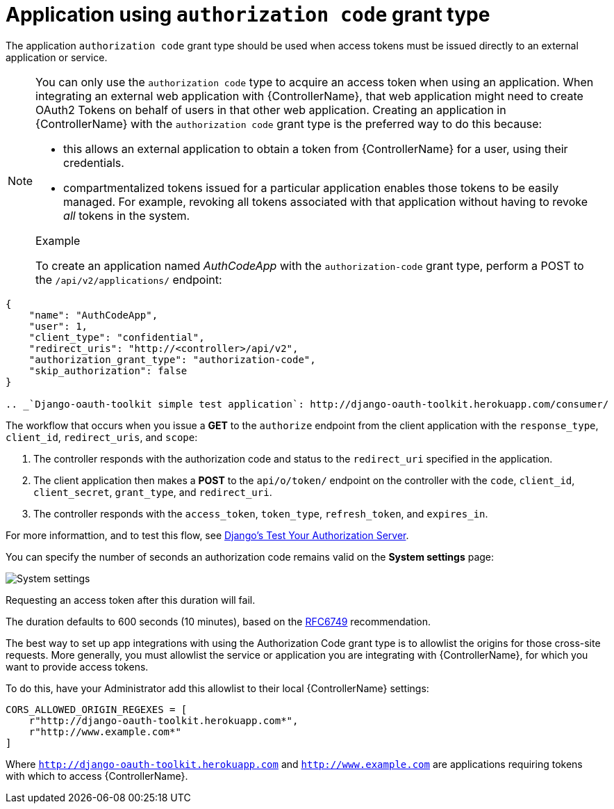 [id="ref-controller-auth-code-grant-type"]

= Application using `authorization code` grant type

The application `authorization code` grant type should be used when access tokens must be issued directly to an external application or service.

[NOTE]
====
You can only use the `authorization code` type to acquire an access token when using an application. 
When integrating an external web application with {ControllerName}, that web application might need to create OAuth2 Tokens on behalf of users in that other web application. 
Creating an application in {ControllerName} with the `authorization code` grant type is the preferred way to do this because:

* this allows an external application to obtain a token from {ControllerName} for a user, using their credentials.
* compartmentalized tokens issued for a particular application enables those tokens to be easily managed. For example, revoking all tokens associated with that application without having to revoke _all_ tokens in the system.

.Example
To create an application named _AuthCodeApp_ with the `authorization-code` grant type, perform a POST to the `/api/v2/applications/` endpoint:
====

[literal, options="nowrap" subs="+attributes"]
----
{
    "name": "AuthCodeApp",
    "user": 1,
    "client_type": "confidential",
    "redirect_uris": "http://<controller>/api/v2",
    "authorization_grant_type": "authorization-code",
    "skip_authorization": false
}

.. _`Django-oauth-toolkit simple test application`: http://django-oauth-toolkit.herokuapp.com/consumer/
----

The workflow that occurs when you issue a *GET* to the `authorize` endpoint from the client application with the `response_type`, `client_id`, `redirect_uris`, and `scope`:

. The controller responds with the authorization code and status to the `redirect_uri` specified in the application.
. The client application then makes a *POST* to the `api/o/token/` endpoint on the controller with the `code`, `client_id`,
`client_secret`, `grant_type`, and `redirect_uri`.
. The controller responds with the `access_token`, `token_type`, `refresh_token`, and `expires_in`.

For more informattion, and to test this flow, see link:https://django-oauth-toolkit.readthedocs.io/en/latest/tutorial/tutorial_01.html#test-your-authorization-server[Django's Test Your Authorization Server].

You can specify the number of seconds an authorization code remains valid on the *System settings* page:

image:configure-controller-system-misc-sys-authcode-expire.png[System settings]

Requesting an access token after this duration will fail. 

The duration defaults to 600 seconds (10 minutes), based on the link:https://tools.ietf.org/html/rfc6749[RFC6749] recommendation.

The best way to set up app integrations with using the Authorization Code grant type is to allowlist the origins for those cross-site requests. 
More generally, you must allowlist the service or application you are integrating with {ControllerName}, for which you want
to provide access tokens. 

To do this, have your Administrator add this allowlist to their local {ControllerName} settings:

[literal, options="nowrap" subs="+attributes"]
----
CORS_ALLOWED_ORIGIN_REGEXES = [
    r"http://django-oauth-toolkit.herokuapp.com*",
    r"http://www.example.com*"
]
----

Where `http://django-oauth-toolkit.herokuapp.com` and `http://www.example.com` are applications requiring tokens with which to access {ControllerName}.
